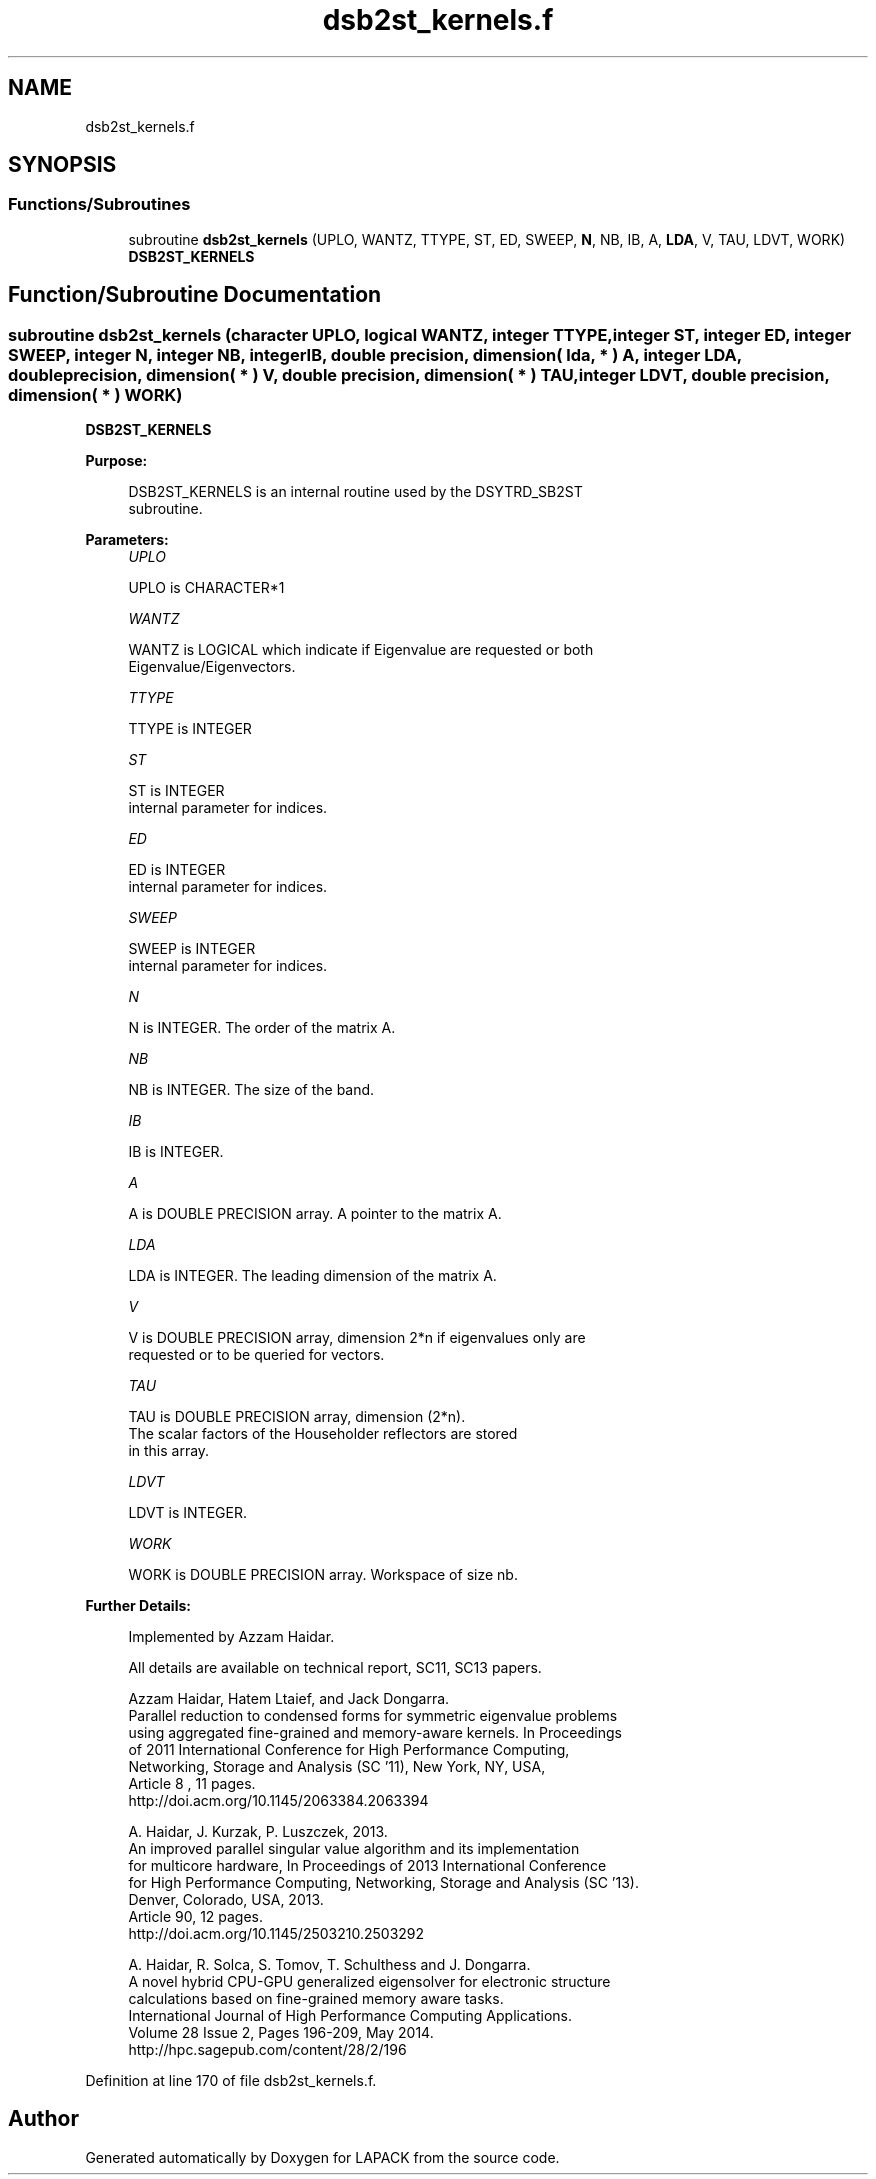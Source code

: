 .TH "dsb2st_kernels.f" 3 "Tue Nov 14 2017" "Version 3.8.0" "LAPACK" \" -*- nroff -*-
.ad l
.nh
.SH NAME
dsb2st_kernels.f
.SH SYNOPSIS
.br
.PP
.SS "Functions/Subroutines"

.in +1c
.ti -1c
.RI "subroutine \fBdsb2st_kernels\fP (UPLO, WANTZ, TTYPE, ST, ED, SWEEP, \fBN\fP, NB, IB, A, \fBLDA\fP, V, TAU, LDVT, WORK)"
.br
.RI "\fBDSB2ST_KERNELS\fP "
.in -1c
.SH "Function/Subroutine Documentation"
.PP 
.SS "subroutine dsb2st_kernels (character UPLO, logical WANTZ, integer TTYPE, integer ST, integer ED, integer SWEEP, integer N, integer NB, integer IB, double precision, dimension( lda, * ) A, integer LDA, double precision, dimension( * ) V, double precision, dimension( * ) TAU, integer LDVT, double precision, dimension( * ) WORK)"

.PP
\fBDSB2ST_KERNELS\fP  
.PP
\fBPurpose: \fP
.RS 4

.PP
.nf
 DSB2ST_KERNELS is an internal routine used by the DSYTRD_SB2ST
 subroutine.
.fi
.PP
 
.RE
.PP
\fBParameters:\fP
.RS 4
\fIUPLO\fP 
.PP
.nf
          UPLO is CHARACTER*1
.fi
.PP
.br
\fIWANTZ\fP 
.PP
.nf
          WANTZ is LOGICAL which indicate if Eigenvalue are requested or both
          Eigenvalue/Eigenvectors.
.fi
.PP
.br
\fITTYPE\fP 
.PP
.nf
          TTYPE is INTEGER
.fi
.PP
.br
\fIST\fP 
.PP
.nf
          ST is INTEGER
          internal parameter for indices.
.fi
.PP
.br
\fIED\fP 
.PP
.nf
          ED is INTEGER
          internal parameter for indices.
.fi
.PP
.br
\fISWEEP\fP 
.PP
.nf
          SWEEP is INTEGER
          internal parameter for indices.
.fi
.PP
.br
\fIN\fP 
.PP
.nf
          N is INTEGER. The order of the matrix A.
.fi
.PP
.br
\fINB\fP 
.PP
.nf
          NB is INTEGER. The size of the band.
.fi
.PP
.br
\fIIB\fP 
.PP
.nf
          IB is INTEGER.
.fi
.PP
.br
\fIA\fP 
.PP
.nf
          A is DOUBLE PRECISION array. A pointer to the matrix A.
.fi
.PP
.br
\fILDA\fP 
.PP
.nf
          LDA is INTEGER. The leading dimension of the matrix A.
.fi
.PP
.br
\fIV\fP 
.PP
.nf
          V is DOUBLE PRECISION array, dimension 2*n if eigenvalues only are
          requested or to be queried for vectors.
.fi
.PP
.br
\fITAU\fP 
.PP
.nf
          TAU is DOUBLE PRECISION array, dimension (2*n).
          The scalar factors of the Householder reflectors are stored
          in this array.
.fi
.PP
.br
\fILDVT\fP 
.PP
.nf
          LDVT is INTEGER.
.fi
.PP
.br
\fIWORK\fP 
.PP
.nf
          WORK is DOUBLE PRECISION array. Workspace of size nb.
.fi
.PP
.RE
.PP
\fBFurther Details: \fP
.RS 4

.PP
.nf
  Implemented by Azzam Haidar.

  All details are available on technical report, SC11, SC13 papers.

  Azzam Haidar, Hatem Ltaief, and Jack Dongarra.
  Parallel reduction to condensed forms for symmetric eigenvalue problems
  using aggregated fine-grained and memory-aware kernels. In Proceedings
  of 2011 International Conference for High Performance Computing,
  Networking, Storage and Analysis (SC '11), New York, NY, USA,
  Article 8 , 11 pages.
  http://doi.acm.org/10.1145/2063384.2063394

  A. Haidar, J. Kurzak, P. Luszczek, 2013.
  An improved parallel singular value algorithm and its implementation 
  for multicore hardware, In Proceedings of 2013 International Conference
  for High Performance Computing, Networking, Storage and Analysis (SC '13).
  Denver, Colorado, USA, 2013.
  Article 90, 12 pages.
  http://doi.acm.org/10.1145/2503210.2503292

  A. Haidar, R. Solca, S. Tomov, T. Schulthess and J. Dongarra.
  A novel hybrid CPU-GPU generalized eigensolver for electronic structure 
  calculations based on fine-grained memory aware tasks.
  International Journal of High Performance Computing Applications.
  Volume 28 Issue 2, Pages 196-209, May 2014.
  http://hpc.sagepub.com/content/28/2/196 
.fi
.PP
 
.RE
.PP

.PP
Definition at line 170 of file dsb2st_kernels\&.f\&.
.SH "Author"
.PP 
Generated automatically by Doxygen for LAPACK from the source code\&.
